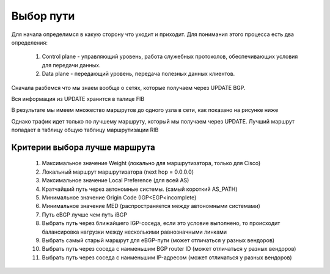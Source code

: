 Выбор пути
----------

Для начала определимся в какую сторону что уходит и приходит. Для понимания этого процесса есть два определения:

  1. Control plane -  управляющий уровень, работа служебных протоколов, обеспечивающих условия для передачи данных.
  2. Data plane - передающий уровень, передача полезных данных клиентов.

.. image:: ../img/bgp/CPDP.gif
       :width: 100 %
       :align: center

Сначала разбемся что мы знаем вообще о сетях, которые получаем через UPDATE BGP.

Вся информация из UPDATE хранится в талице FIB

.. image:: ../img/bgp/fibcon.png
       :width: 100 %
       :align: center

В результате мы имеем множество маршрутов до одного узла в сети, как показано на рисунке ниже

.. image:: ../img/bgp/fib.png
       :width: 100 %
       :align: center

Однако трафик идет только по лучшему маршруту, который мы получаем через UPDATE. Лучший маршрут попадает в таблицу общую таблицу маршрутизации RIB

.. image:: ../img/bgp/rib.png
       :width: 100 %
       :align: center

Критерии выбора лучше маршрута
~~~~~~~~~~~~~~~~~~~~~~~~~~~~~~

  1. Максимальное значение Weight (локально для маршрутизатора, только для Cisco)
  2. Локальный маршрут маршрутизатора (next hop = 0.0.0.0)
  #. Максимальное значение Local Preference (для всей AS)
  #. Кратчайший путь через автономные системы. (самый короткий AS_PATH)
  #. Минимальное значение Origin Code (IGP<EGP<incomplete)
  #. Минимальное значение MED (распространяется между автономными системами)
  #. Путь eBGP лучше чем путь iBGP
  #. Выбрать путь через ближайшего IGP-соседа, если это условие выполнено, то происходит балансировка нагрузки между несколькими равнозначными линками
  #. Выбрать самый старый маршрут для eBGP-пути (может отличаться у разных вендоров)
  #. Выбрать путь через соседа с наименьшим BGP router ID (может отличаться у разных вендоров)
  #. Выбрать путь через соседа с наименьшим IP-адресом (может отличаться у разных вендоров)

